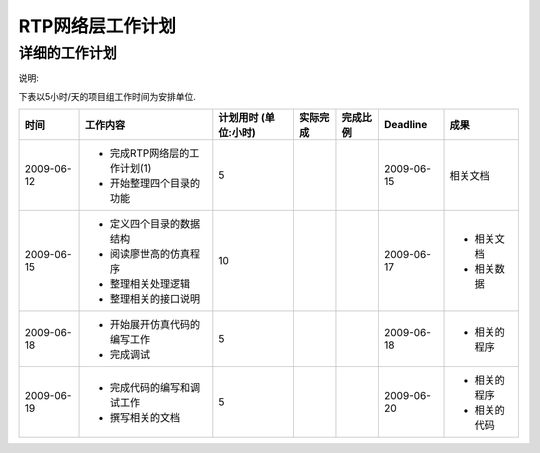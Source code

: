 .. Author: Tower Joo<zhutao.iscas@gmail.com>
.. Time: 2009-06-12 09:48

========================================
RTP网络层工作计划
========================================

详细的工作计划
========================================

说明:

下表以5小时/天的项目组工作时间为安排单位.

============= ===============================   =====================   ====================  ===============  =================  ==============
时间            工作内容                        计划用时 (单位:小时)        实际完成              完成比例      Deadline             成果        
============= ===============================   =====================   ====================  ===============  =================  ============== 
2009-06-12      - 完成RTP网络层的工作计划(1)             
                - 开始整理四个目录的功能           5                        \                 \                 2009-06-15          相关文档
2009-06-15      - 定义四个目录的数据结构                                   \                   \
                - 阅读廖世高的仿真程序
                - 整理相关处理逻辑                                                                                                  - 相关文档
                - 整理相关的接口说明               10                                                           2009-06-17          - 相关数据
2009-06-18      - 开始展开仿真代码的编写工作
                - 完成调试                         5                                                            2009-06-18          - 相关的程序
2009-06-19      - 完成代码的编写和调试工作                                                                                          - 相关的程序
                - 撰写相关的文档                   5                                                            2009-06-20          - 相关的代码
============= ===============================   =====================   ====================  ===============  =================  ==============

    





